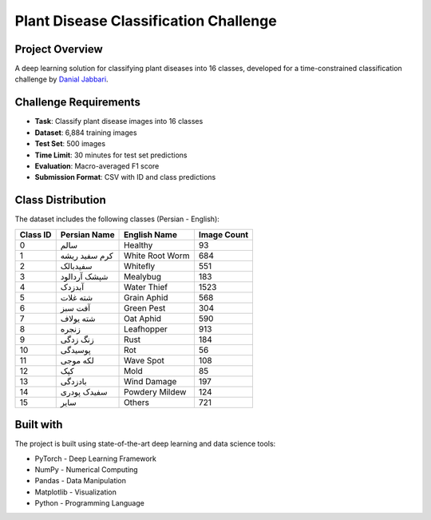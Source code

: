 Plant Disease Classification Challenge
==================================

Project Overview
---------------
A deep learning solution for classifying plant diseases into 16 classes, developed for a time-constrained classification challenge by `Danial Jabbari <https://maxion.ir>`_.

Challenge Requirements
--------------------
* **Task**: Classify plant disease images into 16 classes
* **Dataset**: 6,884 training images
* **Test Set**: 500 images
* **Time Limit**: 30 minutes for test set predictions
* **Evaluation**: Macro-averaged F1 score
* **Submission Format**: CSV with ID and class predictions

Class Distribution
----------------
The dataset includes the following classes (Persian - English):

.. list-table::
   :header-rows: 1

   * - Class ID
     - Persian Name
     - English Name
     - Image Count
   * - 0
     - سالم
     - Healthy
     - 93
   * - 1
     - کرم سفید ریشه
     - White Root Worm
     - 684
   * - 2
     - سفیدبالک
     - Whitefly
     - 551
   * - 3
     - شپشک آردالود
     - Mealybug
     - 183
   * - 4
     - آبدزدک
     - Water Thief
     - 1523
   * - 5
     - شته غلات
     - Grain Aphid
     - 568
   * - 6
     - آفت سبز
     - Green Pest
     - 304
   * - 7
     - شته یولاف
     - Oat Aphid
     - 590
   * - 8
     - زنجره
     - Leafhopper
     - 913
   * - 9
     - زنگ زدگی
     - Rust
     - 184
   * - 10
     - پوسیدگی
     - Rot
     - 56
   * - 11
     - لکه موجی
     - Wave Spot
     - 108
   * - 12
     - کپک
     - Mold
     - 85
   * - 13
     - بادزدگی
     - Wind Damage
     - 197
   * - 14
     - سفیدک پودری
     - Powdery Mildew
     - 124
   * - 15
     - سایر
     - Others
     - 721

Built with
----------
The project is built using state-of-the-art deep learning and data science tools:

* PyTorch - Deep Learning Framework
* NumPy - Numerical Computing
* Pandas - Data Manipulation
* Matplotlib - Visualization
* Python - Programming Language 